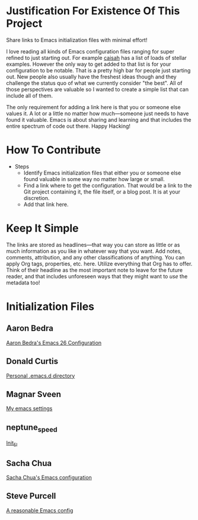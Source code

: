 * Justification For Existence Of This Project

Share links to Emacs initialization files with minimal effort!

I love reading all kinds of Emacs configuration files ranging for super
refined to just starting out. For example [[https://github.com/caisah/emacs.dz][caisah]] has a list of loads of
stellar examples. However the only way to get added to that list is for your
configuration to be notable. That is a pretty high bar for people just
starting out. New people also usually have the freshest ideas though and they
challenge the status quo of what we currently consider "the best". All of
those perspectives are valuable so I wanted to create a simple list that can
include all of them.

The only requirement for adding a link here is that you or someone else values
it. A lot or a little no matter how much—someone just needs to have found it
valuable. Emacs is about sharing and learning and that includes the entire
spectrum of code out there. Happy Hacking!

* How To Contribute

- Steps
  - Identify Emacs initialization files that either you or someone else found
    valuable in some way no matter how large or small.
  - Find a link where to get the configuration. That would be a link to the
    Git project containing it, the file itself, or a blog post. It is at your
    discretion.
  - Add that link here.

* Keep It Simple

The links are stored as headlines—that way you can store as little or as much
information as you like in whatever way that you want. Add notes, comments,
attribution, and any other classifications of anything. You can apply Org
tags, properties, etc. here. Utilize everything that Org has to offer. Think
of their headline as the most important note to leave for the future reader,
and that includes unforeseen ways that they might want to /use/ the metadata
too!

* Initialization Files

** Aaron Bedra

[[http://aaronbedra.com/emacs.d/][Aaron Bedra's Emacs 26 Configuration]]

** Donald Curtis

[[https://github.com/milkypostman/dotemacs][Personal .emacs.d directory]]

** Magnar Sveen

[[https://github.com/magnars/.emacs.d][My emacs settings]]

** neptune_speed

[[https://gitgud.io/neptune_speed/init_el/tree/master][Init_El]]

** Sacha Chua

[[http://pages.sachachua.com/.emacs.d/Sacha.html][Sacha Chua's Emacs configuration]]

** Steve Purcell

[[https://github.com/purcell/emacs.d][A reasonable Emacs config]]

